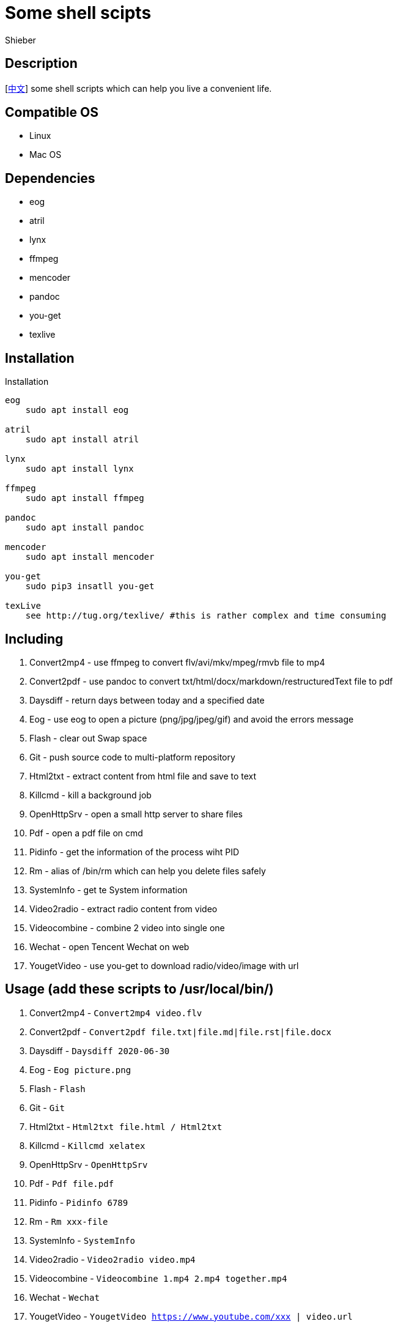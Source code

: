 = Some shell scipts
Shieber

ifndef::env-github[:icons: font]
ifdef::env-github[]
:outfilesuffix: .adoc
:caution-caption: :fire:
:important-caption: :exclamation:
:note-caption: :paperclip:
:tip-caption: :bulb:
:warning-caption: :warning:
endif::[]

:uri-license: https://github.com/QMHTMY/ShellScripts/blob/master/LICENSE
:uri-readme-cn: https://github.com/QMHTMY/ShellScripts/blob/master/README_CN.adoc

== Description
[link:README_CN.adoc[中文]] some shell scripts which can help you live a convenient life.

== Compatible OS 
* Linux 
* Mac OS

== Dependencies
* eog
* atril
* lynx 
* ffmpeg
* mencoder
* pandoc
* you-get
* texlive

== Installation
.Installation 
----
eog
    sudo apt install eog

atril
    sudo apt install atril

lynx 
    sudo apt install lynx

ffmpeg
    sudo apt install ffmpeg

pandoc
    sudo apt install pandoc

mencoder
    sudo apt install mencoder

you-get
    sudo pip3 insatll you-get

texLive
    see http://tug.org/texlive/ #this is rather complex and time consuming
----

== Including 
. Convert2mp4 - use ffmpeg to convert flv/avi/mkv/mpeg/rmvb file to mp4 
. Convert2pdf - use pandoc to convert txt/html/docx/markdown/restructuredText file to pdf
. Daysdiff - return days between today and a specified date
. Eog - use eog to open a picture (png/jpg/jpeg/gif) and avoid the errors message
. Flash - clear out Swap space
. Git - push source code to multi-platform repository
. Html2txt - extract content from html file and save to text 
. Killcmd - kill a background job
. OpenHttpSrv - open a small http server to share files
. Pdf - open a pdf file on cmd
. Pidinfo - get the information of the process wiht PID
. Rm - alias of /bin/rm which can help you delete files safely
. SystemInfo - get te System information
. Video2radio - extract radio content from video
. Videocombine - combine 2 video into single one
. Wechat - open Tencent Wechat on web
. YougetVideo - use you-get to download radio/video/image with url

== Usage (add these scripts to /usr/local/bin/)
. Convert2mp4 - `Convert2mp4 video.flv`
. Convert2pdf - `Convert2pdf file.txt|file.md|file.rst|file.docx`
. Daysdiff - `Daysdiff 2020-06-30`
. Eog - `Eog picture.png`
. Flash - `Flash`
. Git - `Git`
. Html2txt - `Html2txt file.html / Html2txt`
. Killcmd  - `Killcmd xelatex`
. OpenHttpSrv - `OpenHttpSrv`
. Pdf - `Pdf file.pdf`
. Pidinfo - `Pidinfo 6789`
. Rm - `Rm xxx-file`
. SystemInfo - `SystemInfo`
. Video2radio - `Video2radio video.mp4`
. Videocombine - `Videocombine 1.mp4 2.mp4 together.mp4`
. Wechat - `Wechat`
. YougetVideo - `YougetVideo https://www.youtube.com/xxx | video.url`

== Reference
* https://ffmpeg.org[ffmpeg]
* https://pandoc.org[pandoc]
* http://tug.org/texlive[texlive]
* https://github.com/soimort/you-get[you-get]

== Copyright
Copyright (C) 2019-2020 Shieber. +
See the link:LICENSE[LICENSE] file for free use of these scripts granted under the terms of the Apache License.
